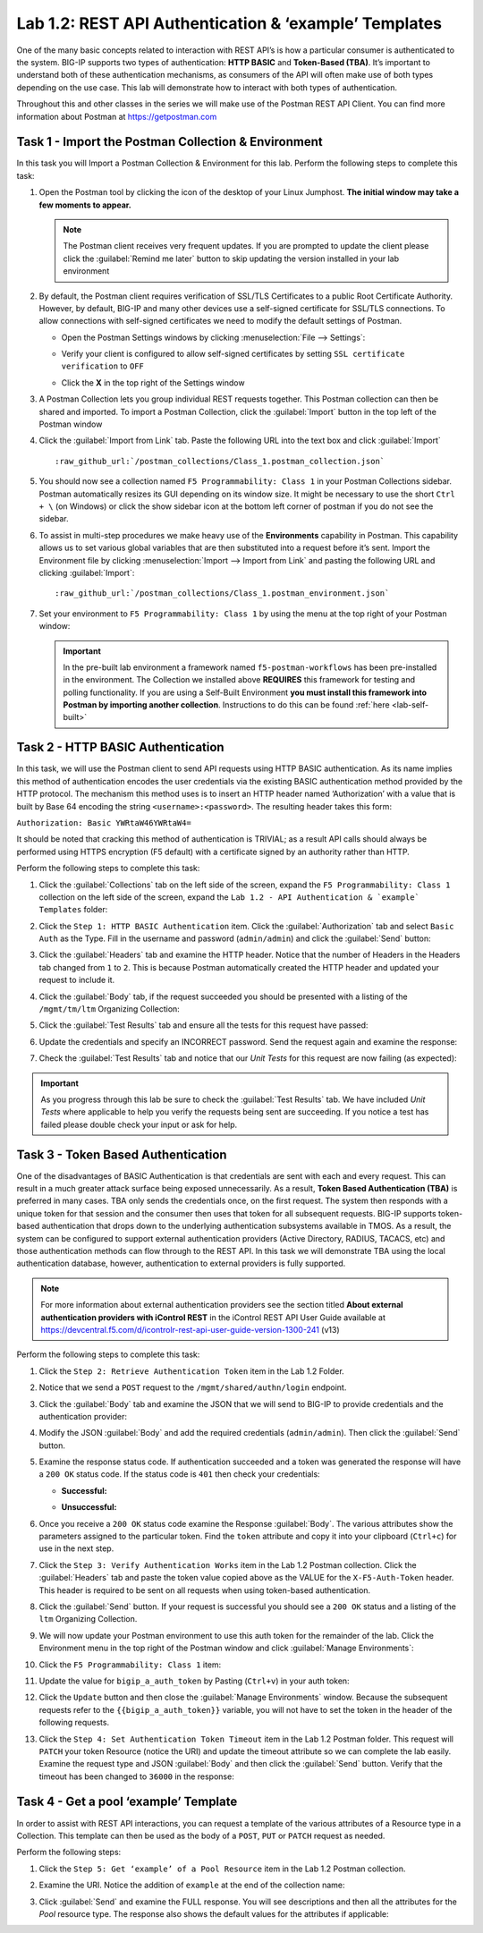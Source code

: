 Lab 1.2: REST API Authentication & ‘example’ Templates
------------------------------------------------------

.. graphviz::

   digraph breadcrumb {
      rankdir="LR"
      ranksep=.4
      node [fontsize=10,style="rounded,filled",shape=box,color=gray72,margin="0.05,0.05",height=0.1]
      fontsize = 10
      labeljust="l"
      subgraph cluster_provider {
         style = "rounded,filled"
         color = lightgrey
         height = .75
         label = "BIG-IP"
         basics [label="REST Basics",color="palegreen"]
         authentication [label="Authentication",color="steelblue1"]
         globalsettings [label="Global Settings"]
         networking [label="Networking"]
         clustering [label="Clustering"]
         transactions [label="Transactions"]
         basics -> authentication -> globalsettings -> networking -> clustering -> transactions
      }
   }

One of the many basic concepts related to interaction with REST API’s is
how a particular consumer is authenticated to the system. BIG-IP supports
two types of authentication: **HTTP BASIC** and **Token-Based (TBA)**. It’s
important to understand both of these authentication mechanisms, as consumers
of the API will often make use of both types depending on the use case.
This lab will demonstrate how to interact with both types of authentication.

Throughout this and other classes in the series we will make use of the Postman
REST API Client.  You can find more information about Postman at
https://getpostman.com

Task 1 - Import the Postman Collection & Environment
~~~~~~~~~~~~~~~~~~~~~~~~~~~~~~~~~~~~~~~~~~~~~~~~~~~~

In this task you will Import a Postman Collection & Environment for this lab.
Perform the following steps to complete this task:

#. Open the Postman tool by clicking the |postman-icon| icon of the desktop of
   your Linux Jumphost.  **The initial window may take a few moments to appear.**

   .. NOTE:: The Postman client receives very frequent updates.  If you are
      prompted to update the client please click the :guilabel:`Remind me later`
      button to skip updating the version installed in your lab environment

#. By default, the Postman client requires verification of SSL/TLS Certificates
   to a public Root Certificate Authority.  However, by default, BIG-IP and many other
   devices use a self-signed certificate for SSL/TLS connections.  To allow
   connections with self-signed certificates we need to modify the default
   settings of Postman.

   - Open the Postman Settings windows by clicking :menuselection:`File --> Settings`:

     |lab-2-19|

   - Verify your client is configured to allow self-signed certificates by
     setting ``SSL certificate verification`` to ``OFF``

     |lab-2-20|

   - Click the **X** in the top right of the Settings window

#. A Postman Collection lets you group individual REST requests together.  This
   Postman collection can then be shared and imported. To import a Postman
   Collection, click the :guilabel:`Import` button in the top left of the Postman
   window

   |lab-2-17|

#. Click the :guilabel:`Import from Link` tab.  Paste the following URL into the
   text box and click :guilabel:`Import`

   .. parsed-literal::

      :raw_github_url:`/postman_collections/Class_1.postman_collection.json`

   |lab-2-18|

#. You should now see a collection named ``F5 Programmability: Class 1``
   in your Postman Collections sidebar. Postman automatically resizes its GUI
   depending on its window size. It might be necessary to use the short
   ``Ctrl + \`` (on Windows) or click the show sidebar icon at the bottom left
   corner of postman if you do not see the sidebar.

   |lab-2-2|

#. To assist in multi-step procedures we make heavy use of the
   **Environments** capability in Postman. This capability allows us to
   set various global variables that are then substituted into a
   request before it’s sent. Import the Environment file by clicking
   :menuselection:`Import --> Import from Link` and pasting the following URL and
   clicking :guilabel:`Import`:

   .. parsed-literal::

      :raw_github_url:`/postman_collections/Class_1.postman_environment.json`

#. Set your environment to
   ``F5 Programmability: Class 1`` by using the menu at the top right
   of your Postman window:

   |lab-2-1|

   .. IMPORTANT:: In the pre-built lab environment a framework named
      ``f5-postman-workflows`` has been pre-installed in the environment.  The
      Collection we installed above **REQUIRES** this framework for testing and
      polling functionality.  If you are using a Self-Built Environment **you
      must install this framework into Postman by importing another
      collection**. Instructions to do this can be found :ref:`here <lab-self-built>`

Task 2 - HTTP BASIC Authentication
~~~~~~~~~~~~~~~~~~~~~~~~~~~~~~~~~~

In this task, we will use the Postman client to send API requests using
HTTP BASIC authentication. As its name implies this method of
authentication encodes the user credentials via the existing BASIC
authentication method provided by the HTTP protocol. The mechanism this
method uses is to insert an HTTP header named ‘Authorization’ with a
value that is built by Base 64 encoding the string
``<username>:<password>``. The resulting header takes this form:

``Authorization: Basic YWRtaW46YWRtaW4=``

It should be noted that cracking this method of authentication is
TRIVIAL; as a result API calls should always be performed using HTTPS encryption
(F5 default) with a certificate signed by an authority rather than HTTP.

Perform the following steps to complete this task:

#. Click the :guilabel:`Collections` tab on the left side of the screen, expand
   the ``F5 Programmability: Class 1`` collection on the left side
   of the screen, expand the
   ``Lab 1.2 - API Authentication & `example` Templates`` folder:

   |lab-2-2|

#. Click the ``Step 1: HTTP BASIC Authentication`` item. Click the
   :guilabel:`Authorization` tab and select ``Basic Auth`` as the Type. Fill in
   the username and password (``admin/admin``) and click the :guilabel:`Send`
   button:

   |lab-2-3|

#. Click the :guilabel:`Headers` tab
   and examine the HTTP header. Notice that the number of Headers in the Headers
   tab changed from ``1`` to ``2``. This is because Postman automatically created
   the HTTP header and updated your request to include it.

   |lab-2-21|

#. Click the :guilabel:`Body` tab, if the request succeeded you should
   be presented with a listing of the ``/mgmt/tm/ltm``
   Organizing Collection:

   |lab-2-22|

#. Click the :guilabel:`Test Results` tab and ensure all the tests for this
   request have passed:

   |lab-2-23|

#. Update the credentials and specify an INCORRECT password. Send the
   request again and examine the response:

   |lab-2-4|

#. Check the :guilabel:`Test Results` tab and notice that our *Unit Tests* for
   this request are now failing (as expected):

   |lab-2-24|

.. IMPORTANT:: As you progress through this lab be sure to check the
   :guilabel:`Test Results` tab.  We have included *Unit Tests* where applicable
   to help you verify the requests being sent are succeeding.  If you notice
   a test has failed please double check your input or ask for help.

Task 3 - Token Based Authentication
~~~~~~~~~~~~~~~~~~~~~~~~~~~~~~~~~~~

One of the disadvantages of BASIC Authentication is that credentials are
sent with each and every request. This can result in a much greater
attack surface being exposed unnecessarily. As a result, **Token Based
Authentication (TBA)** is preferred in many cases. TBA only sends
the credentials once, on the first request. The system then responds
with a unique token for that session and the consumer then uses that
token for all subsequent requests. BIG-IP supports token-based authentication
that drops down to the underlying authentication subsystems available in TMOS.
As a result, the system can be configured to support external authentication
providers (Active Directory, RADIUS, TACACS, etc) and those authentication methods
can flow through to the REST API. In this task we will demonstrate TBA using the
local authentication database, however, authentication to external providers
is fully supported.

.. NOTE:: For more information about external authentication providers see the
   section titled **About external authentication providers with
   iControl REST** in the iControl REST API User Guide available at
   https://devcentral.f5.com/d/icontrolr-rest-api-user-guide-version-1300-241 (v13)

Perform the following steps to complete this task:

#. Click the ``Step 2: Retrieve Authentication Token`` item in the Lab 1.2
   Folder.

#. Notice that we send a ``POST`` request to the ``/mgmt/shared/authn/login``
   endpoint.

   |lab-2-5|

#. Click the :guilabel:`Body` tab and examine the JSON that we will send to
   BIG-IP to provide credentials and the authentication provider:

   |lab-2-6|

#. Modify the JSON :guilabel:`Body` and add the required credentials
   (``admin/admin``).  Then click the :guilabel:`Send` button.

#. Examine the response status code. If authentication succeeded and
   a token was generated the response will have a ``200 OK`` status code.
   If the status code is ``401`` then check your credentials:

   - **Successful:**

     |lab-2-7|

   - **Unsuccessful:**

     |lab-2-8|

#. Once you receive a ``200 OK`` status code examine the Response
   :guilabel:`Body`.  The various attributes show the parameters assigned to the
   particular token. Find the ``token`` attribute and copy it into your
   clipboard (``Ctrl+c``) for use in the next step.

   |lab-2-9|

#. Click the ``Step 3: Verify Authentication Works`` item in the Lab
   1.2 Postman collection. Click the :guilabel:`Headers` tab and paste the
   token value copied above as the VALUE for the ``X-F5-Auth-Token``
   header. This header is required to be sent on all requests when
   using token-based authentication.

   |lab-2-10|

#. Click the :guilabel:`Send` button. If your request is successful you should
   see a ``200 OK`` status and a listing of the ``ltm`` Organizing
   Collection.

#. We will now update your Postman environment to use this auth token
   for the remainder of the lab. Click the Environment menu in the
   top right of the Postman window and click :guilabel:`Manage Environments`:

   |lab-2-11|

#. Click the ``F5 Programmability: Class 1`` item:

   |lab-2-12|

#. Update the value for ``bigip_a_auth_token`` by Pasting (``Ctrl+v``)
   in your auth token:

   |lab-2-13|

#. Click the ``Update`` button and then close the :guilabel:`Manage Environments`
   window. Because the subsequent requests refer to the
   ``{{bigip_a_auth_token}}`` variable, you will not have to set the
   token in the header of the following requests.

#. Click the ``Step 4: Set Authentication Token Timeout`` item in the
   Lab 1.2 Postman folder. This request will ``PATCH`` your token
   Resource (notice the URI) and update the timeout attribute so we
   can complete the lab easily. Examine the request type and JSON
   :guilabel:`Body` and then click the :guilabel:`Send` button. Verify
   that the timeout has been changed to ``36000`` in the response:

   |lab-2-14|

Task 4 - Get a pool ‘example’ Template
~~~~~~~~~~~~~~~~~~~~~~~~~~~~~~~~~~~~~~

In order to assist with REST API interactions, you can request a template
of the various attributes of a Resource type in a Collection. This
template can then be used as the body of a ``POST``, ``PUT`` or ``PATCH``
request as needed.

Perform the following steps:

#. Click the ``Step 5: Get ‘example’ of a Pool Resource`` item in the Lab
   1.2 Postman collection.

#. Examine the URI. Notice the addition of ``example`` at the end of the
   collection name:

   |lab-2-15|

#. Click :guilabel:`Send` and examine the FULL response. You will see
   descriptions and then all the attributes for the *Pool* resource
   type. The response also shows the default values for the attributes
   if applicable:

   |lab-2-16|

.. |postman-icon| image:: /images/postman-icon.png
   :scale: 70%
.. |lab-2-1| image:: images/lab-2-1.png
.. |lab-2-2| image:: images/lab-2-2.png
.. |lab-2-3| image:: images/lab-2-3.png
   :scale: 80%
.. |lab-2-4| image:: images/lab-2-4.png
   :scale: 80%
.. |lab-2-5| image:: images/lab-2-5.png
.. |lab-2-6| image:: images/lab-2-6.png
.. |lab-2-7| image:: images/lab-2-7.png
.. |lab-2-8| image:: images/lab-2-8.png
.. |lab-2-9| image:: images/lab-2-9.png
.. |lab-2-10| image:: images/lab-2-10.png
.. |lab-2-11| image:: images/lab-2-11.png
.. |lab-2-12| image:: images/lab-2-12.png
.. |lab-2-13| image:: images/lab-2-13.png
.. |lab-2-14| image:: images/lab-2-14.png
.. |lab-2-15| image:: images/lab-2-15.png
.. |lab-2-16| image:: images/lab-2-16.png
.. |lab-2-17| image:: images/lab-2-17.png
.. |lab-2-18| image:: images/lab-2-18.png
.. |lab-2-19| image:: images/lab-2-19.png
.. |lab-2-20| image:: images/lab-2-20.png
.. |lab-2-21| image:: images/lab-2-21.png
.. |lab-2-22| image:: images/lab-2-22.png
.. |lab-2-23| image:: images/lab-2-23.png
.. |lab-2-24| image:: images/lab-2-24.png
